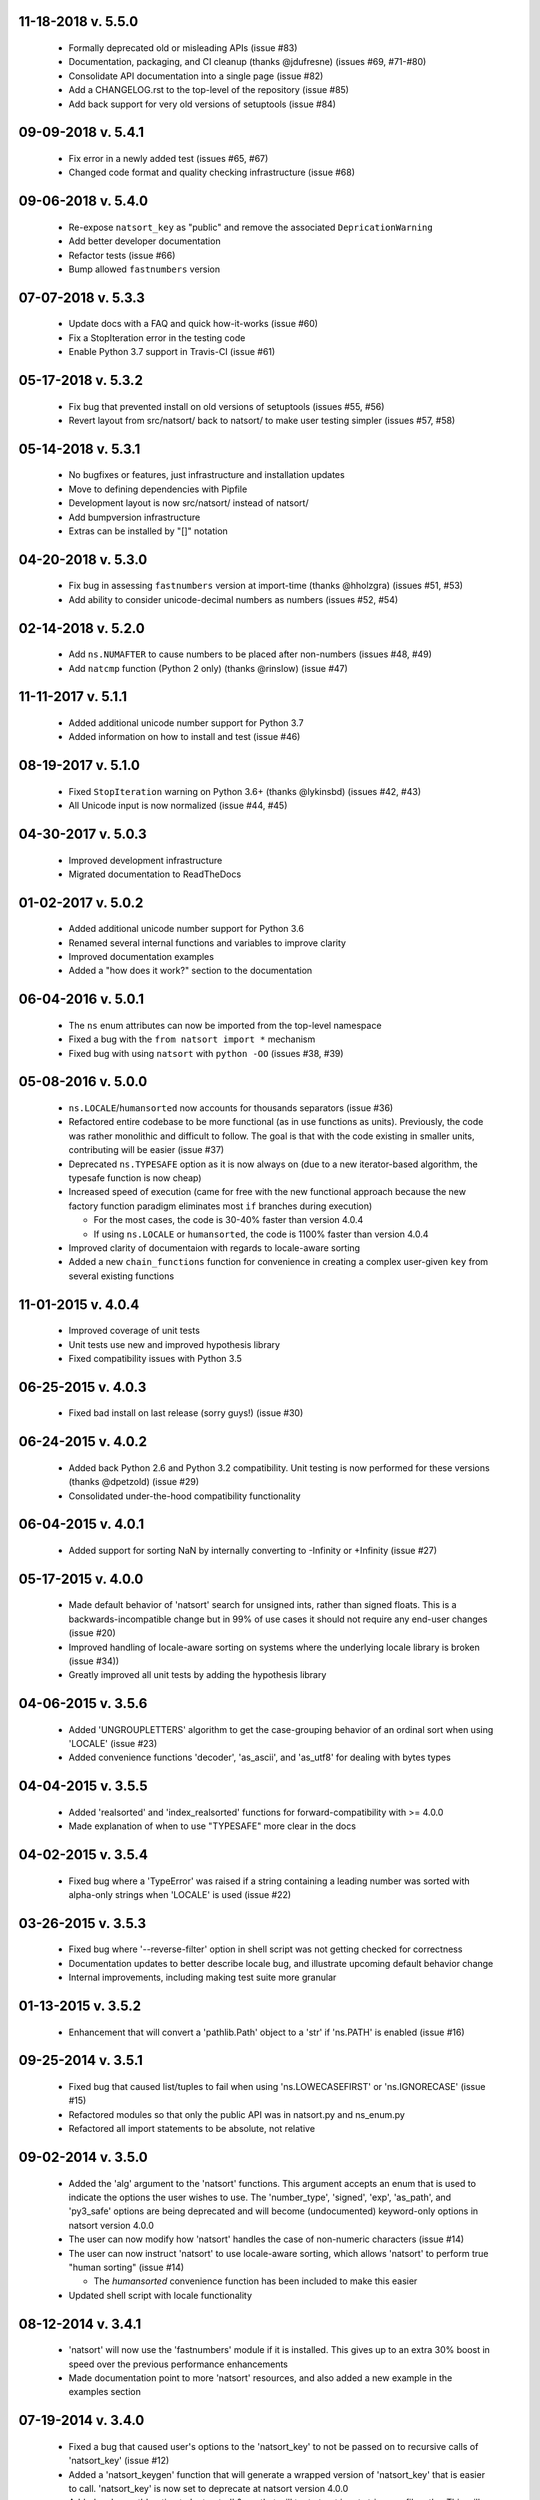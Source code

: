 11-18-2018 v. 5.5.0
+++++++++++++++++++

   - Formally deprecated old or misleading APIs (issue #83)
   - Documentation, packaging, and CI cleanup (thanks @jdufresne) (issues #69, #71-#80)
   - Consolidate API documentation into a single page (issue #82)
   - Add a CHANGELOG.rst to the top-level of the repository (issue #85)
   - Add back support for very old versions of setuptools (issue #84)

09-09-2018 v. 5.4.1
+++++++++++++++++++

   - Fix error in a newly added test (issues #65, #67)
   - Changed code format and quality checking infrastructure (issue #68)

09-06-2018 v. 5.4.0
+++++++++++++++++++

   - Re-expose ``natsort_key`` as "public" and remove the
     associated ``DepricationWarning``
   - Add better developer documentation
   - Refactor tests (issue #66)
   - Bump allowed ``fastnumbers`` version

07-07-2018 v. 5.3.3
+++++++++++++++++++

   - Update docs with a FAQ and quick how-it-works (issue #60)
   - Fix a StopIteration error in the testing code
   - Enable Python 3.7 support in Travis-CI (issue #61)

05-17-2018 v. 5.3.2
+++++++++++++++++++

    - Fix bug that prevented install on old versions of setuptools (issues #55, #56)
    - Revert layout from src/natsort/ back to natsort/ to make user
      testing simpler (issues #57, #58)

05-14-2018 v. 5.3.1
+++++++++++++++++++

    - No bugfixes or features, just infrastructure and installation updates
    - Move to defining dependencies with Pipfile
    - Development layout is now src/natsort/ instead of natsort/
    - Add bumpversion infrastructure
    - Extras can be installed by "[]" notation

04-20-2018 v. 5.3.0
+++++++++++++++++++

    - Fix bug in assessing ``fastnumbers`` version at import-time (thanks @hholzgra) (issues #51, #53)
    - Add ability to consider unicode-decimal numbers as numbers (issues #52, #54)

02-14-2018 v. 5.2.0
+++++++++++++++++++

    - Add ``ns.NUMAFTER`` to cause numbers to be placed after non-numbers (issues #48, #49)
    - Add ``natcmp`` function (Python 2 only) (thanks @rinslow) (issue #47)

11-11-2017 v. 5.1.1
+++++++++++++++++++

    - Added additional unicode number support for Python 3.7
    - Added information on how to install and test (issue #46)

08-19-2017 v. 5.1.0
+++++++++++++++++++

    - Fixed ``StopIteration`` warning on Python 3.6+ (thanks @lykinsbd) (issues #42, #43)
    - All Unicode input is now normalized (issue #44, #45)

04-30-2017 v. 5.0.3
+++++++++++++++++++

    - Improved development infrastructure
    - Migrated documentation to ReadTheDocs

01-02-2017 v. 5.0.2
+++++++++++++++++++

    - Added additional unicode number support for Python 3.6
    - Renamed several internal functions and variables to improve clarity
    - Improved documentation examples
    - Added a "how does it work?" section to the documentation

06-04-2016 v. 5.0.1
+++++++++++++++++++

    - The ``ns`` enum attributes can now be imported from the top-level
      namespace
    - Fixed a bug with the ``from natsort import *`` mechanism
    - Fixed bug with using ``natsort`` with ``python -OO`` (issues #38, #39)

05-08-2016 v. 5.0.0
+++++++++++++++++++

    - ``ns.LOCALE``/``humansorted`` now accounts for thousands separators (issue #36)
    - Refactored entire codebase to be more functional (as in use functions as
      units). Previously, the code was rather monolithic and difficult to follow. The
      goal is that with the code existing in smaller units, contributing will
      be easier (issue #37)
    - Deprecated ``ns.TYPESAFE`` option as it is now always on (due to a new
      iterator-based algorithm, the typesafe function is now cheap)
    - Increased speed of execution (came for free with the new functional approach
      because the new factory function paradigm eliminates most ``if`` branches
      during execution)

      - For the most cases, the code is 30-40% faster than version 4.0.4
      - If using ``ns.LOCALE`` or ``humansorted``, the code is 1100% faster than
        version 4.0.4

    - Improved clarity of documentaion with regards to locale-aware sorting
    - Added a new ``chain_functions`` function for convenience in creating
      a complex user-given ``key`` from several existing functions

11-01-2015 v. 4.0.4
+++++++++++++++++++

    - Improved coverage of unit tests
    - Unit tests use new and improved hypothesis library
    - Fixed compatibility issues with Python 3.5

06-25-2015 v. 4.0.3
+++++++++++++++++++

    - Fixed bad install on last release (sorry guys!) (issue #30)

06-24-2015 v. 4.0.2
+++++++++++++++++++

    - Added back Python 2.6 and Python 3.2 compatibility. Unit testing is now
      performed for these versions (thanks @dpetzold) (issue #29)
    - Consolidated under-the-hood compatibility functionality

06-04-2015 v. 4.0.1
+++++++++++++++++++

    - Added support for sorting NaN by internally converting to -Infinity
      or +Infinity (issue #27)

05-17-2015 v. 4.0.0
+++++++++++++++++++

    - Made default behavior of 'natsort' search for unsigned ints,
      rather than signed floats. This is a backwards-incompatible
      change but in 99% of use cases it should not require any
      end-user changes (issue #20)
    - Improved handling of locale-aware sorting on systems where the
      underlying locale library is broken (issue #34))
    - Greatly improved all unit tests by adding the hypothesis library

04-06-2015 v. 3.5.6
+++++++++++++++++++

    - Added 'UNGROUPLETTERS' algorithm to get the case-grouping behavior of
      an ordinal sort when using 'LOCALE' (issue #23)
    - Added convenience functions 'decoder', 'as_ascii', and 'as_utf8' for
      dealing with bytes types

04-04-2015 v. 3.5.5
+++++++++++++++++++

    - Added 'realsorted' and 'index_realsorted' functions for
      forward-compatibility with >= 4.0.0
    - Made explanation of when to use "TYPESAFE" more clear in the docs

04-02-2015 v. 3.5.4
+++++++++++++++++++

    - Fixed bug where a 'TypeError' was raised if a string containing a leading
      number was sorted with alpha-only strings when 'LOCALE' is used (issue #22)

03-26-2015 v. 3.5.3
+++++++++++++++++++

    - Fixed bug where '--reverse-filter' option in shell script was not
      getting checked for correctness
    - Documentation updates to better describe locale bug, and illustrate
      upcoming default behavior change
    - Internal improvements, including making test suite more granular

01-13-2015 v. 3.5.2
+++++++++++++++++++

    - Enhancement that will convert a 'pathlib.Path' object to a 'str' if
      'ns.PATH' is enabled (issue #16)

09-25-2014 v. 3.5.1
+++++++++++++++++++

    - Fixed bug that caused list/tuples to fail when using 'ns.LOWECASEFIRST'
      or 'ns.IGNORECASE' (issue #15)
    - Refactored modules so that only the public API was in natsort.py and
      ns_enum.py
    - Refactored all import statements to be absolute, not relative


09-02-2014 v. 3.5.0
+++++++++++++++++++

    - Added the 'alg' argument to the 'natsort' functions.  This argument
      accepts an enum that is used to indicate the options the user wishes
      to use.  The 'number_type', 'signed', 'exp', 'as_path', and 'py3_safe'
      options are being deprecated and will become (undocumented)
      keyword-only options in natsort version 4.0.0
    - The user can now modify how 'natsort' handles the case of non-numeric
      characters (issue #14)
    - The user can now instruct 'natsort' to use locale-aware sorting, which
      allows 'natsort' to perform true "human sorting" (issue #14)

      - The `humansorted` convenience function has been included to make this
        easier

    - Updated shell script with locale functionality

08-12-2014 v. 3.4.1
+++++++++++++++++++

    - 'natsort' will now use the 'fastnumbers' module if it is installed. This
      gives up to an extra 30% boost in speed over the previous performance
      enhancements
    - Made documentation point to more 'natsort' resources, and also added a
      new example in the examples section

07-19-2014 v. 3.4.0
+++++++++++++++++++

    - Fixed a bug that caused user's options to the 'natsort_key' to not be
      passed on to recursive calls of 'natsort_key' (issue #12)
    - Added a 'natsort_keygen' function that will generate a wrapped version
      of 'natsort_key' that is easier to call.  'natsort_key' is now set to
      deprecate at natsort version 4.0.0
    - Added an 'as_path' option to 'natsorted' & co. that will try to treat
      input strings as filepaths. This will help yield correct results for
      OS-generated inputs like
      ``['/p/q/o.x', '/p/q (1)/o.x', '/p/q (10)/o.x', '/p/q/o (1).x']`` (issue #3)
    - Massive performance enhancements for string input (1.8x-2.0x), at the expense
      of reduction in speed for numeric input (~2.0x)

      - This is a good compromise because the most common input will be strings,
        not numbers, and sorting numbers still only takes 0.6x the time of sorting
        strings.  If you are sorting only numbers, you would use 'sorted' anyway

    - Added the 'order_by_index' function to help in using the output of
      'index_natsorted' and 'index_versorted'
    - Added the 'reverse' option to 'natsorted' & co. to make it's API more
      similar to the builtin 'sorted'
    - Added more unit tests
    - Added auxillary test code that helps in profiling and stress-testing
    - Reworked the documentation, moving most of it to PyPI's hosting platform
    - Added support for coveralls.io
    - Entire codebase is now PyFlakes and PEP8 compliant

06-28-2014 v. 3.3.0
+++++++++++++++++++

    - Added a 'versorted' method for more convenient sorting of versions (issue #11)
    - Updated command-line tool --number_type option with 'version' and 'ver'
      to make it more clear how to sort version numbers
    - Moved unit-testing mechanism from being docstring-based to actual unit tests
      in actual functions (issue #10)

      - This has provided the ability determine the coverage of the unit tests (99%)
      - This also makes the pydoc documentation a bit more clear

    - Made docstrings for public functions mirror the README API
    - Connected natsort development to Travis-CI to help ensure quality releases

06-20-2014 v. 3.2.1
+++++++++++++++++++

    - Re-"Fixed" unorderable types issue on Python 3.x - this workaround
      is for when the problem occurs in the middle of the string (issue #7 again)

05-07-2014 v. 3.2.0
+++++++++++++++++++

    - "Fixed" unorderable types issue on Python 3.x with a workaround that
      attempts to replicate the Python 2.x behavior by putting all the numbers
      (or strings that begin with numbers) first (issue #7)
    - Now explicitly excluding __pycache__ from releases by adding a prune statement
      to MANIFEST.in

05-05-2014 v. 3.1.2
+++++++++++++++++++

    - Added setup.cfg to support universal wheels (issue #6)
    - Added Python 3.0 and Python 3.1 as requiring the argparse module

03-01-2014 v. 3.1.1
+++++++++++++++++++

    - Added ability to sort lists of lists (issue #5)
    - Cleaned up import statements

01-20-2014 v. 3.1.0
+++++++++++++++++++

    - Added the ``signed`` and ``exp`` options to allow finer tuning of the sorting
    - Entire codebase now works for both Python 2 and Python 3 without needing to run
      ``2to3``
    - Updated all doctests
    - Further simplified the ``natsort`` base code by removing unneeded functions.
    - Simplified documentation where possible
    - Improved the shell script code

        - Made the documentation less "path"-centric to make it clear it is not just
          for sorting file paths
        - Removed the filesystem-based options because these can be achieved better
          though a pipeline
        - Added doctests
        - Added new options that correspond to ``signed`` and ``exp``
        - The user can now specify multiple numbers to exclude or multiple ranges
          to filter by

10-01-2013 v. 3.0.2
+++++++++++++++++++

    - Made float, int, and digit searching algorithms all share the same base function
    - Fixed some outdated comments
    - Made the ``__version__`` variable available when importing the module

8-15-2013 v. 3.0.1
++++++++++++++++++

    - Added support for unicode strings (issue #2)
    - Removed extraneous ``string2int`` function
    - Fixed empty string removal function

7-13-2013 v. 3.0.0
++++++++++++++++++

    - Added a ``number_type`` argument to the sorting functions to specify how
      liberal to be when deciding what a number is
    - Reworked the documentation

6-25-2013 v. 2.2.0
++++++++++++++++++

    - Added ``key`` attribute to ``natsorted`` and ``index_natsorted`` so that
      it mimics the functionality of the built-in ``sorted`` (issue #1)
    - Added tests to reflect the new functionality, as well as tests demonstrating
      how to get similar functionality using ``natsort_key``

12-5-2012 v. 2.1.0
++++++++++++++++++

    - Reorganized package
    - Now using a platform independent shell script generator (entry_points
      from distribute)
    - Can now execute natsort from command line with ``python -m natsort``
      as well

11-30-2012 v. 2.0.2
+++++++++++++++++++

    - Added the use_2to3 option to setup.py
    - Added distribute_setup.py to the distribution
    - Added dependency to the argparse module (for python2.6)

11-21-2012 v. 2.0.1
+++++++++++++++++++

    - Reorganized directory structure
    - Added tests into the natsort.py file iteself

11-16-2012, v. 2.0.0
++++++++++++++++++++

    - Updated sorting algorithm to support floats (including exponentials) and
      basic version number support
    - Added better README documentation
    - Added doctests

